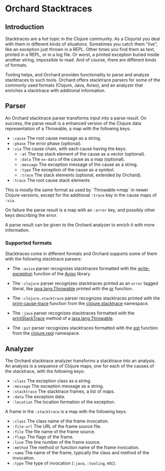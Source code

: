 * Orchard Stacktraces

** Introduction

Stacktraces are a hot topic in the Clojure community. As a Clojurist
you deal with them in different kinds of situations. Sometimes you
catch them "live", like an exception just thrown in a REPL. Other times
you find them as text, printed in a REPL, or in a log file. Or worst,
a printed exception buried inside another string, impossible to
read. And of course, there are different kinds of formats.

Tooling helps, and Orchard provides functionality to parse and analyze
stacktraces to such tools. Orchard offers stacktrace parsers for some
of the commonly used formats (Clojure, Java, Aviso), and an analyzer
that enriches a stacktrace with additional information.

** Parser

An Orchard stacktrace parser transforms input into a parse result. On
success, the parse result is a enhanced version of the Clojure data
representation of a Throwable, a map with the following keys:

- =:cause= The root cause message as a string.
- =:phase= The error phase (optional).
- =:via= The cause chain, with each cause having the keys:
  - =:at= The top stack element of the cause as a vector (optional).
  - =:data= The =ex-data= of the cause as a map (optional).
  - =:message= The exception message of the cause as a string.
  - =:type= The exception of the cause as a symbol.
  - =:trace= The stack elements (optional, extended by Orchard).
- =:trace=  The root cause stack elements

This is mostly the same format as used by `Throwable->map` in newer
Clojure versions, except for the additional =:trace= key in the cause
maps of =:via=.

On failure the parse result is a map with an =:error= key, and
possibly other keys describing the error.

A parse result can be given to the Orchard analyzer to enrich it with
more information.

*** Supported formats

Stacktraces come in different formats and Orchard supports some of
them with the following stacktrace parsers:

- The =:aviso= parser recognizes stacktraces formatted with the
  [[https://ioavisopretty.readthedocs.io/en/latest/exceptions.html][write-exception]] function of the [[https://github.com/AvisoNovate/pretty][Aviso]] library.

- The =:clojure= parser recognizes stacktraces printed as an =error=
  tagged literal, like [[https://docs.oracle.com/javase/8/docs/api/java/lang/Throwable.html][java.lang.Throwable]] printed with the [[https://clojure.github.io/clojure/branch-master/clojure.core-api.html#clojure.core/pr][pr]]
  function.

- The =:clojure.stacktrace= parser recognizes stacktraces printed with
  the [[https://clojure.github.io/clojure/branch-master/clojure.stacktrace-api.html#clojure.stacktrace/print-cause-trace][print-cause-trace]] function from the [[https://clojure.github.io/clojure/branch-master/clojure.stacktrace-api.html][clojure.stacktrace]]
  namespace.

- The =:java= parser recognizes stacktraces formatted with the
  [[https://docs.oracle.com/javase/8/docs/api/java/lang/Throwable.html#printStackTrace--][printStackTrace]] method of a [[https://docs.oracle.com/javase/8/docs/api/java/lang/Throwable.html][java.lang.Throwable]].

- The =:pst= parser recognizes stacktraces formatted with the [[https://clojure.github.io/clojure/branch-master/clojure.repl-api.html#clojure.repl/pst][pst]]
  function from the [[https://clojure.github.io/clojure/branch-master/clojure.repl-api.html][clojure.repl]] namespace.

** Analyzer

The Orchard stacktrace analyzer transforms a stacktrace into an
analysis. An analysis is a sequence of Clojure maps, one for each of
the causes of the stacktrace, with the following keys:

- =:class= The exception class as a string.
- =:message= The exception message as a string.
- =:stacktrace= The stacktrace frames, a list of maps.
- =:data= The exception data.
- =:location= The location formation of the exception.

A frame in the =:stacktrace= is a map with the following keys:

- =:class= The class name of the frame invocation.
- =:file-url= The URL of the frame source file.
- =:file= The file name of the frame source.
- =:flags= The flags of the frame.
- =:line= The line number of the frame source.
- =:method= The method or function name of the frame invocation.
- =:name= The name of the frame, typically the class and method of the invocation.
- =:type= The type of invocation (=:java=, =:tooling=, etc).
